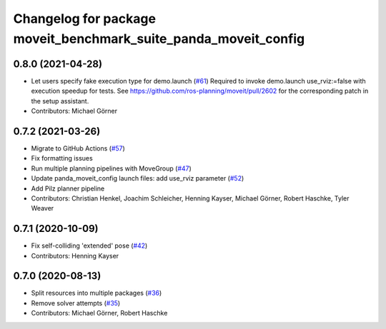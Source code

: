 ^^^^^^^^^^^^^^^^^^^^^^^^^^^^^^^^^^^^^^^^^^^^^^^^^^^^^^^^^^
Changelog for package moveit_benchmark_suite_panda_moveit_config
^^^^^^^^^^^^^^^^^^^^^^^^^^^^^^^^^^^^^^^^^^^^^^^^^^^^^^^^^^

0.8.0 (2021-04-28)
------------------
* Let users specify fake execution type for demo.launch (`#61 <https://github.com/ros-planning/moveit_resources/issues/61>`_)
  Required to invoke demo.launch use_rviz:=false with execution speedup for tests.
  See https://github.com/ros-planning/moveit/pull/2602
  for the corresponding patch in the setup assistant.
* Contributors: Michael Görner

0.7.2 (2021-03-26)
------------------
* Migrate to GitHub Actions (`#57 <https://github.com/ros-planning/moveit_resources/issues/57>`_)
* Fix formatting issues
* Run multiple planning pipelines with MoveGroup (`#47 <https://github.com/ros-planning/moveit_resources/issues/47>`_)
* Update panda_moveit_config launch files: add use_rviz parameter (`#52 <https://github.com/ros-planning/moveit_resources/issues/52>`_)
* Add Pilz planner pipeline
* Contributors: Christian Henkel, Joachim Schleicher, Henning Kayser, Michael Görner, Robert Haschke, Tyler Weaver

0.7.1 (2020-10-09)
------------------
* Fix self-colliding 'extended' pose (`#42 <https://github.com/ros-planning/moveit_resources/issues/42>`_)
* Contributors: Henning Kayser

0.7.0 (2020-08-13)
------------------
* Split resources into multiple packages (`#36 <https://github.com/ros-planning/moveit_resources/issues/36>`_)
* Remove solver attempts (`#35 <https://github.com/ros-planning/moveit_resources/issues/35>`_)
* Contributors: Michael Görner, Robert Haschke
